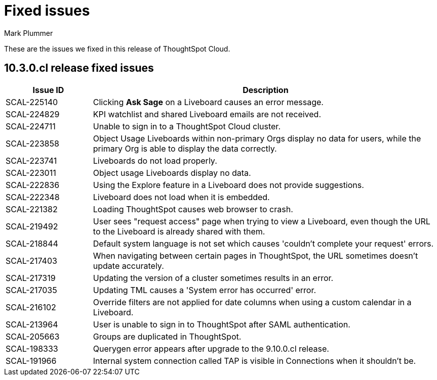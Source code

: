 = Fixed issues
:keywords: fixed issues
:last_updated: 10/14/2024
:author: Mark Plummer
:experimental:
:linkattrs:
:page-layout: default-cloud
:page-toclevels: -1
:description: These are the issues we fixed in recent ThoughtSpot Cloud releases.
:jira: SCAL-197719 (9.10.5.cl), SCAL-206809 (9.12.0.cl), SCAL-210330 (9.12.5.cl), SCAL-214503 (10.0.0.cl), SCAL-216844 (10.1.0.cl), SCAL-228467 (10.3.0.cl)

These are the issues we fixed in this release of ThoughtSpot Cloud.

[#releases-10-3-x]

== 10.3.0.cl release fixed issues

[cols="20%,80%"]
|===
|Issue ID |Description

|SCAL-225140
|Clicking *Ask Sage* on a Liveboard causes an error message.

|SCAL-224829
|KPI watchlist and shared Liveboard emails are not received.

|SCAL-224711
|Unable to sign in to a ThoughtSpot Cloud cluster.

|SCAL-223858
|Object Usage Liveboards within non-primary Orgs display no data for users, while the primary Org is able to display the data correctly.

|SCAL-223741
|Liveboards do not load properly.

|SCAL-223011
|Object usage Liveboards display no data.

|SCAL-222836
|Using the Explore feature in a Liveboard does not provide suggestions.

|SCAL-222348
|Liveboard does not load when it is embedded.

|SCAL-221382
|Loading ThoughtSpot causes web browser to crash.

|SCAL-219492
|User sees "request access" page when trying to view a Liveboard, even though the URL to the Liveboard is already shared with them.

|SCAL-218844
|Default system language is not set which causes 'couldn't complete your request' errors.

|SCAL-217403
|When navigating between certain pages in ThoughtSpot, the URL sometimes doesn't update accurately.

|SCAL-217319
|Updating the version of a cluster sometimes results in an error.

|SCAL-217035
|Updating TML causes a 'System error has occurred' error.

|SCAL-216102
|Override filters are not applied for date columns when using a custom calendar in a Liveboard.

|SCAL-213964
|User is unable to sign in to ThoughtSpot after SAML authentication.

|SCAL-205663
|Groups are duplicated in ThoughtSpot.

|SCAL-198333
|Querygen error appears after upgrade to the 9.10.0.cl release.

|SCAL-191966
|Internal system connection called TAP is visible in Connections when it shouldn't be.
|===
